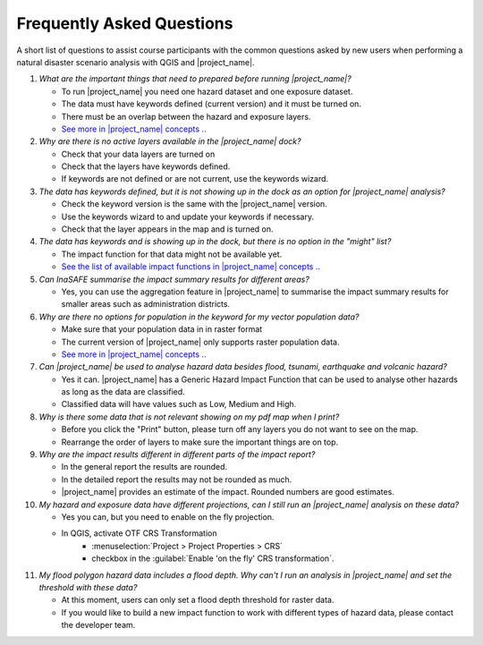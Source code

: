 .. _faq:

Frequently Asked Questions
==========================
A short list of questions to assist course participants with the common
questions asked by new users when performing a natural disaster scenario
analysis with
QGIS and |project_name|.


1. *What are the important things that need to prepared before running |project_name|?*

   - To run |project_name| you need one hazard dataset and one exposure dataset.
   - The data must have keywords defined (current version) and it must be turned on.
   - There must be an overlap between the hazard and exposure layers.
   - `See more in |project_name| concepts .. <http://inasafe.org/en/training/socialisation/inasafe_concepts.html>`__


2. *Why are there is no active layers available in the |project_name| dock?*

   - Check that your data layers are turned on
   - Check that the layers have keywords defined.
   - If keywords are not defined or are not current, use the keywords wizard.


3. *The data has keywords defined, but it is not showing up in the dock as an option for |project_name| analysis?*

   - Check the keyword version is the same with the |project_name| version.
   - Use the keywords wizard to and update your keywords if necessary.
   - Check that the layer appears in the map and is turned on.


4. *The data has keywords and is showing up in the dock, but there is no option in the "might" list?*

   - The impact function for that data might not be available yet.
   - `See the list of available impact functions in |project_name| concepts .. <http://inasafe.org/en/training/socialisation/inasafe_concepts.html>`__


5. *Can InaSAFE summarise the impact summary results for different areas?*

   - Yes, you can use the aggregation feature in |project_name| to summarise the
     impact summary results for smaller areas such as administration districts.


6. *Why are there no options for population in the keyword for my vector population data?*

   - Make sure that your population data in in raster format
   - The current version of |project_name| only supports raster population data.
   - `See more in |project_name| concepts .. <http://inasafe.org/en/training/socialisation/inasafe_concepts.html>`__


7. *Can |project_name| be used to analyse hazard data besides flood, tsunami, earthquake and volcanic hazard?*

   - Yes it can. |project_name| has a Generic Hazard Impact Function that can
     be used to analyse other hazards as long as the data are classified.
   - Classified data will have values such as Low, Medium and High.


8. *Why is there some data that is not relevant showing on my pdf map when I print?*

   - Before you click the "Print" button, please turn off any layers you do not
     want to see on the map.
   - Rearrange the order of layers to make sure the important things are on top.


9. *Why are the impact results different in different parts of the impact report?*

   - In the general report the results are rounded.
   - In the detailed report the results may not be rounded as much.
   - |project_name| provides an estimate of the impact. Rounded numbers are good estimates.


10. *My hazard and exposure data have different projections, can I still run an |project_name| analysis on these data?*

    - Yes you can, but you need to enable on the fly projection.
    - In QGIS, activate OTF CRS Transformation
       - :menuselection:`Project > Project Properties > CRS`
       - checkbox in the :guilabel:`Enable 'on the fly' CRS transformation`.


11. *My flood polygon hazard data includes a flood depth. Why can't I run an analysis in |project_name| and set the threshold with these data?*

    - At this moment, users can only set a flood depth threshold for raster data.
    - If you would like to build a new impact function to work with different
      types of hazard data, please contact the developer team.

